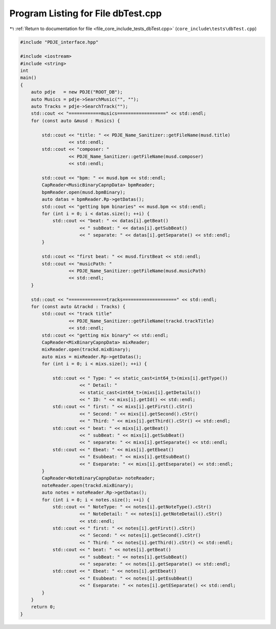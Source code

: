 
.. _program_listing_file_core_include_tests_dbTest.cpp:

Program Listing for File dbTest.cpp
===================================

|exhale_lsh| :ref:`Return to documentation for file <file_core_include_tests_dbTest.cpp>` (``core_include\tests\dbTest.cpp``)

.. |exhale_lsh| unicode:: U+021B0 .. UPWARDS ARROW WITH TIP LEFTWARDS

.. code-block:: cpp

   #include "PDJE_interface.hpp"
   
   #include <iostream>
   #include <string>
   int
   main()
   {
       auto pdje   = new PDJE("ROOT_DB");
       auto Musics = pdje->SearchMusic("", "");
       auto Tracks = pdje->SearchTrack("");
       std::cout << "============musics==================" << std::endl;
       for (const auto &musd : Musics) {
   
           std::cout << "title: " << PDJE_Name_Sanitizer::getFileName(musd.title)
                     << std::endl;
           std::cout << "composer: "
                     << PDJE_Name_Sanitizer::getFileName(musd.composer)
                     << std::endl;
   
           std::cout << "bpm: " << musd.bpm << std::endl;
           CapReader<MusicBinaryCapnpData> bpmReader;
           bpmReader.open(musd.bpmBinary);
           auto datas = bpmReader.Rp->getDatas();
           std::cout << "getting bpm binaries" << musd.bpm << std::endl;
           for (int i = 0; i < datas.size(); ++i) {
               std::cout << "beat: " << datas[i].getBeat()
                         << " subBeat: " << datas[i].getSubBeat()
                         << " separate: " << datas[i].getSeparate() << std::endl;
           }
   
           std::cout << "first beat: " << musd.firstBeat << std::endl;
           std::cout << "musicPath: "
                     << PDJE_Name_Sanitizer::getFileName(musd.musicPath)
                     << std::endl;
       }
   
       std::cout << "==============tracks====================" << std::endl;
       for (const auto &trackd : Tracks) {
           std::cout << "track title"
                     << PDJE_Name_Sanitizer::getFileName(trackd.trackTitle)
                     << std::endl;
           std::cout << "getting mix binary" << std::endl;
           CapReader<MixBinaryCapnpData> mixReader;
           mixReader.open(trackd.mixBinary);
           auto mixs = mixReader.Rp->getDatas();
           for (int i = 0; i < mixs.size(); ++i) {
   
               std::cout << " Type: " << static_cast<int64_t>(mixs[i].getType())
                         << " Detail: "
                         << static_cast<int64_t>(mixs[i].getDetails())
                         << " ID: " << mixs[i].getId() << std::endl;
               std::cout << " first: " << mixs[i].getFirst().cStr()
                         << " Second: " << mixs[i].getSecond().cStr()
                         << " Third: " << mixs[i].getThird().cStr() << std::endl;
               std::cout << " beat: " << mixs[i].getBeat()
                         << " subBeat: " << mixs[i].getSubBeat()
                         << " separate: " << mixs[i].getSeparate() << std::endl;
               std::cout << " Ebeat: " << mixs[i].getEbeat()
                         << " Esubbeat: " << mixs[i].getEsubBeat()
                         << " Eseparate: " << mixs[i].getEseparate() << std::endl;
           }
           CapReader<NoteBinaryCapnpData> noteReader;
           noteReader.open(trackd.mixBinary);
           auto notes = noteReader.Rp->getDatas();
           for (int i = 0; i < notes.size(); ++i) {
               std::cout << " NoteType: " << notes[i].getNoteType().cStr()
                         << " NoteDetail: " << notes[i].getNoteDetail().cStr()
                         << std::endl;
               std::cout << " first: " << notes[i].getFirst().cStr()
                         << " Second: " << notes[i].getSecond().cStr()
                         << " Third: " << notes[i].getThird().cStr() << std::endl;
               std::cout << " beat: " << notes[i].getBeat()
                         << " subBeat: " << notes[i].getSubBeat()
                         << " separate: " << notes[i].getSeparate() << std::endl;
               std::cout << " Ebeat: " << notes[i].getEbeat()
                         << " Esubbeat: " << notes[i].getEsubBeat()
                         << " Eseparate: " << notes[i].getESeparate() << std::endl;
           }
       }
       return 0;
   }
